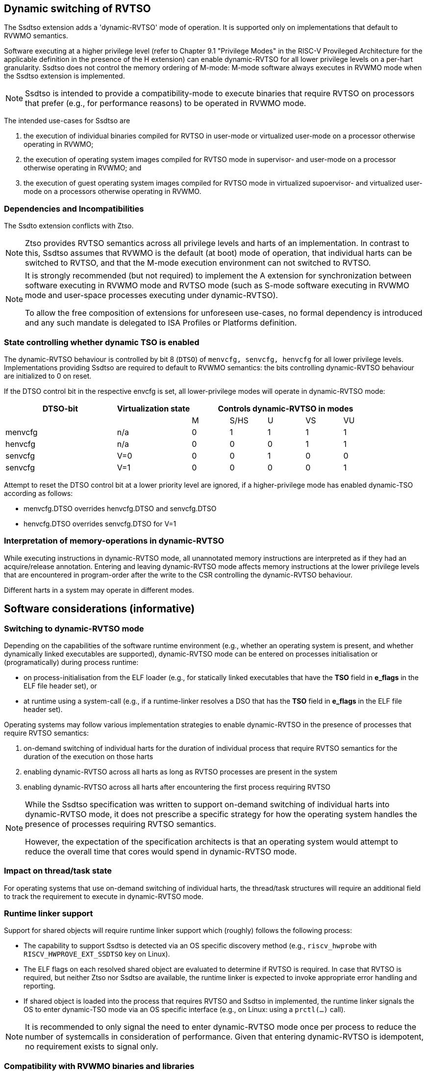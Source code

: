 [[ssdtso]]
== Dynamic switching of RVTSO

The Ssdtso extension adds a 'dynamic-RVTSO' mode of operation.
It is supported only on implementations that default to RVWMO semantics.

Software executing at a higher privilege level (refer to Chapter 9.1 "Privilege Modes" in the RISC-V Provileged Architecture for the applicable definition in the presence of the H extension) can enable dynamic-RVTSO for all lower privilege levels on a per-hart granularity.
Ssdtso does not control the memory ordering of M-mode: M-mode software always executes in RVWMO mode when the Ssdtso extension is implemented.

[NOTE]
====
Ssdtso is intended to provide a compatibility-mode to execute binaries that require RVTSO on processors that prefer (e.g., for performance reasons) to be operated in RVWMO mode.
====

The intended use-cases for Ssdtso are

. the execution of individual binaries compiled for RVTSO in user-mode or virtualized user-mode on a processor otherwise operating in RVWMO;
. the execution of operating system images compiled for RVTSO mode in supervisor- and user-mode on a processor otherwise operating in RVWMO; and
. the execution of guest operating system images compiled for RVTSO mode in virtualized supoervisor- and virtualized user-mode on a processors otherwise operating in RVWMO.

=== Dependencies and Incompatibilities

The Ssdto extension conflicts with Ztso.

[NOTE]
====
Ztso provides RVTSO semantics across all privilege levels and harts of an implementation.
In contrast to this, Ssdtso assumes that RVWMO is the default (at boot) mode of operation, that individual harts can be switched to RVTSO, and that the M-mode execution environment can not switched to RVTSO.
====

[NOTE]
====
It is strongly recommended (but not required) to implement the A extension for synchronization between software executing in RVWMO mode and RVTSO mode (such as S-mode software executing in RVWMO mode and user-space processes executing under dynamic-RVTSO).

To allow the free composition of extensions for unforeseen use-cases, no formal dependency is introduced and any such mandate is delegated to ISA Profiles or Platforms definition.
====

=== State controlling whether dynamic TSO is enabled

The dynamic-RVTSO behaviour is controlled by bit 8 (`DTSO`) of `menvcfg, senvcfg, henvcfg` for all lower privilege levels.
Implementations providing Ssdtso are required to default to RVWMO semantics: the bits controlling dynamic-RVTSO behaviour are initialized to 0 on reset.

If the DTSO control bit in the respective envcfg is set, all lower-privilege modes will operate in dynamic-RVTSO mode:
[cols="^3,^2,^1,^1,^1,^1,^1",stripes=even,options="header"]
|===
1+|DTSO-bit |Virtualization state 5+|Controls dynamic-RVTSO in modes
|||M|S/HS|U|VS|VU
|menvcfg|n/a|0|1|1|1|1
|henvcfg|n/a|0|0|0|1|1
|senvcfg|V=0|0|0|1|0|0
|senvcfg|V=1|0|0|0|0|1
|===

Attempt to reset the DTSO control bit at a lower priority level are ignored, if a higher-privilege mode has enabled dynamic-TSO according as follows:

* menvcfg.DTSO overrides henvcfg.DTSO and senvcfg.DTSO
* henvcfg.DTSO overrides senvcfg.DTSO for V=1

=== Interpretation of memory-operations in dynamic-RVTSO

While executing instructions in dynamic-RVTSO mode, all unannotated memory instructions are interpreted as if they had an acquire/release annotation.
Entering and leaving dynamic-RVTSO mode affects memory instructions at the lower privilege levels that are encountered in program-order after the write to the CSR controlling the dynamic-RVTSO behaviour.

Different harts in a system may operate in different modes.

== Software considerations (informative)

=== Switching to dynamic-RVTSO mode

Depending on the capabilities of the software runtime environment (e.g., whether an operating system is present, and whether dynamically linked executables are supported), dynamic-RVTSO mode can be entered on processes initialisation or (programatically) during process runtime:

* on process-initialisation from the ELF loader (e.g., for statically linked executables that have the *TSO* field in *e_flags* in the ELF file header set), or
* at runtime using a system-call (e.g., if a runtime-linker resolves a DSO that has the *TSO* field in *e_flags* in the ELF file header set).

Operating systems may follow various implementation strategies to enable dynamic-RVTSO in the presence of processes that require RVTSO semantics:

. on-demand switching of individual harts for the duration of individual process that require RVTSO semantics for the duration of the execution on those harts
. enabling dynamic-RVTSO across all harts as long as RVTSO processes are present in the system
. enabling dynamic-RVTSO across all harts after encountering the first process requiring RVTSO

[NOTE]
====
While the Ssdtso specification was written to support on-demand switching of individual harts into dynamic-RVTSO mode, it does not prescribe a specific strategy for how the operating system handles the presence of processes requiring RVTSO semantics.

However, the expectation of the specification architects is that an operating system would attempt to reduce the overall time that cores would spend in dynamic-RVTSO mode.
====

=== Impact on thread/task state

For operating systems that use on-demand switching of individual harts, the thread/task structures will require an additional field to track the requirement to execute in dynamic-RVTSO mode.

=== Runtime linker support

Support for shared objects will require runtime linker support which (roughly) follows the following process:

* The capability to support Ssdtso is detected via an OS specific discovery method (e.g., `riscv_hwprobe` with `RISCV_HWPROVE_EXT_SSDTSO` key on Linux).
* The ELF flags on each resolved shared object are evaluated to determine if RVTSO is required.  In case that RVTSO is required, but neither Ztso nor Ssdtso are available, the runtime linker is expected to invoke appropriate error handling and reporting.
* If shared object is loaded into the process that requires RVTSO and Ssdtso in implemented, the runtime linker signals the OS to enter dynamic-TSO mode via an OS specific interface (e.g., on Linux: using a `prctl(...)` call).

[NOTE]
====
It is recommended to only signal the need to enter dynamic-RVTSO mode once per process to reduce the number of systemcalls in consideration of performance.
Given that entering dynamic-RVTSO is idempotent, no requirement exists to signal only.
====

=== Compatibility with RVWMO binaries and libraries

RVWMO binaries and libraries can safely execute, without modification, while running under RVTSO semantics.
Consequently, no special consideration or guidance is required for these.

=== Discovery

Discovery of Ssdtso is provided exclusively through Unified Discovery.

